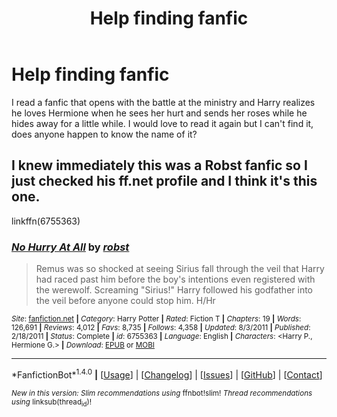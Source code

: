 #+TITLE: Help finding fanfic

* Help finding fanfic
:PROPERTIES:
:Author: Rachel2274
:Score: 2
:DateUnix: 1519284800.0
:DateShort: 2018-Feb-22
:FlairText: Fic Search
:END:
I read a fanfic that opens with the battle at the ministry and Harry realizes he loves Hermione when he sees her hurt and sends her roses while he hides away for a little while. I would love to read it again but I can't find it, does anyone happen to know the name of it?


** I knew immediately this was a Robst fanfic so I just checked his ff.net profile and I think it's this one.

linkffn(6755363)
:PROPERTIES:
:Author: KarelJanovic
:Score: 2
:DateUnix: 1519367985.0
:DateShort: 2018-Feb-23
:END:

*** [[http://www.fanfiction.net/s/6755363/1/][*/No Hurry At All/*]] by [[https://www.fanfiction.net/u/1451358/robst][/robst/]]

#+begin_quote
  Remus was so shocked at seeing Sirius fall through the veil that Harry had raced past him before the boy's intentions even registered with the werewolf. Screaming "Sirius!" Harry followed his godfather into the veil before anyone could stop him. H/Hr
#+end_quote

^{/Site/: [[http://www.fanfiction.net/][fanfiction.net]] *|* /Category/: Harry Potter *|* /Rated/: Fiction T *|* /Chapters/: 19 *|* /Words/: 126,691 *|* /Reviews/: 4,012 *|* /Favs/: 8,735 *|* /Follows/: 4,358 *|* /Updated/: 8/3/2011 *|* /Published/: 2/18/2011 *|* /Status/: Complete *|* /id/: 6755363 *|* /Language/: English *|* /Characters/: <Harry P., Hermione G.> *|* /Download/: [[http://www.ff2ebook.com/old/ffn-bot/index.php?id=6755363&source=ff&filetype=epub][EPUB]] or [[http://www.ff2ebook.com/old/ffn-bot/index.php?id=6755363&source=ff&filetype=mobi][MOBI]]}

--------------

*FanfictionBot*^{1.4.0} *|* [[[https://github.com/tusing/reddit-ffn-bot/wiki/Usage][Usage]]] | [[[https://github.com/tusing/reddit-ffn-bot/wiki/Changelog][Changelog]]] | [[[https://github.com/tusing/reddit-ffn-bot/issues/][Issues]]] | [[[https://github.com/tusing/reddit-ffn-bot/][GitHub]]] | [[[https://www.reddit.com/message/compose?to=tusing][Contact]]]

^{/New in this version: Slim recommendations using/ ffnbot!slim! /Thread recommendations using/ linksub(thread_id)!}
:PROPERTIES:
:Author: FanfictionBot
:Score: 1
:DateUnix: 1519367994.0
:DateShort: 2018-Feb-23
:END:
